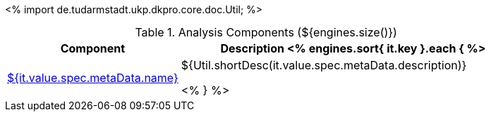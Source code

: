 <%
import de.tudarmstadt.ukp.dkpro.core.doc.Util;
%>

.Analysis Components (${engines.size()})
[options="header", cols="1,2"]
|====
|Component|Description

<% engines.sort{ it.key }.each { %>
|<<engine-${ it.key },${it.value.spec.metaData.name}>>
|${Util.shortDesc(it.value.spec.metaData.description)}

<% } %>
|====
